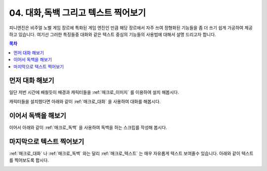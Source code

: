 .. PiniEngine documentation master file, created by
   sphinx-quickstart on Wed Dec 10 17:29:29 2014.
   You can adapt this file completely to your liking, but it should at least
   contain the root `toctree` directive.

.. raw:: html

    <script src="../../_static/zeroclipboard/ZeroClipboard.js"></script>
    <script src="../../_static/copyClipboard.js"></script>

.. _04_튜토리얼:

04. 대화,독백 그리고 텍스트 찍어보기
**********************************************

피니엔진은 비주얼 노벨 게임 장르에 특화된 게임 엔진인 만큼 해당 장르에서 자주 쓰여 정형화된 기능들을 좀 더 쓰기 쉽게
가공하여 제공하고 있습니다. 여기선 그러한 특징들중 대화와 같은 텍스트 중심의 기능들의 사용법에 대해서 설명 드리고자 합니다.

.. contents:: 목차

먼저 대화 해보기
==============================================
일단 저번 시간에 배웠듯이 배경과 캐릭터들을 :ref:`매크로_이미지` 를 이용하여 설치 해봅시다.

.. raw:: html

    <button id="text-example1">예제 복사하기</button>

    <script>
        var code = "[이미지 아이디=\"배경\" 파일명=\"복도3.png\" 효과=\"페이드\" 크기=\"화면맞춤\"]\n\n[이미지 아이디=\"피니\" 파일명=\"피니_노멀.png\"  크기=\"0.65,0.65\" 위치=\"100,410\"]\n[이미지 아이디=\"석대\" 파일명=\"석대_짜증.png\" 크기=\"0.7,0.7\" 위치=\"680,410\"]";
        
        copyClipboard("text-example1",code)
    </script>

.. image:: http://i.imgur.com/34m344P.png
    :scale: 100%


캐릭터들을 설치했다면 아래와 같이 :ref:`매크로_대화` 을 사용하여 대화를 해봅시다.


.. raw:: html

    <button id="text-example2">예제 복사하기</button>

    <script>
        var code = "[이미지 아이디=\"배경\" 파일명=\"복도3.png\" 효과=\"페이드\" 크기=\"화면맞춤\"]\n\n[이미지 아이디=\"피니\" 파일명=\"피니_노멀.png\"  크기=\"0.65,0.65\" 위치=\"100,410\"]\n[이미지 아이디=\"석대\" 파일명=\"석대_짜증.png\" 크기=\"0.7,0.7\" 위치=\"680,410\"]\n\n[대화창수정 아이디=\"대화\" 이미지=\"textArea.png\" 색상=\"255,255,255,255\" 위치=\"0,700\" 영역=\"800,300\"  여백=\"30,40\" ]\n[대화창수정 아이디=\"대화\" 이름창이미지=\"nameLabel.png\" 이름창색상=\"255,255,255,255\" 이름창위치=\"20,480\" 이름창폰트크기=\"30\" 이름창폰트색상=\"97,68,36,255\" ]\n\n[대화 이름=\"피니\" ]\n;안녕 이름이 뭐니?\n[대화 이름=\"석대\" ]\n;난 석대라고 한다.";
        
        copyClipboard("text-example2",code)
    </script>

.. image:: http://i.imgur.com/oJR3XvK.png
    :scale: 100%

.. seealso::
    :ref:`매크로_대화창수정` 을 사용하여 대화창과 이어서 나올 독백창을 커스터마이징 할 수 있습니다.

이어서 독백을 해보기
==============================================
이어서 아래와 같이 :ref:`매크로_독백` 을 사용하여 독백을 하는 스크립를 작성해 봅시다.

.. raw:: html

    <button id="text-example3">예제 복사하기</button>

    <script>
        var code = "[이미지 아이디=\"배경\" 파일명=\"복도3.png\" 효과=\"페이드\" 크기=\"화면맞춤\"]\n\n[이미지 아이디=\"피니\" 파일명=\"피니_노멀.png\"  크기=\"0.65,0.65\" 위치=\"100,410\"]\n[이미지 아이디=\"석대\" 파일명=\"석대_짜증.png\" 크기=\"0.7,0.7\" 위치=\"680,410\"]\n\n[대화창수정 아이디=\"대화\" 이미지=\"textArea.png\" 색상=\"255,255,255,255\" 위치=\"0,700\" 영역=\"800,300\"  여백=\"30,40\" ]\n[대화창수정 아이디=\"대화\" 이름창이미지=\"nameLabel.png\" 이름창색상=\"255,255,255,255\" 이름창위치=\"20,480\" 이름창폰트크기=\"30\" 이름창폰트색상=\"97,68,36,255\" ]\n\n[대화 이름=\"피니\" ]\n;안녕 이름이 뭐니?\n\n[대화 이름=\"석대\" ]\n;난 석대라고 한다.\n\n[대화창수정 아이디=\"독백\" 이미지=\"largeTextArea.png\" 위치=\"0,720\" 여백=\"100,100\" 영역=\"1080,520\"  색상=\"255,255,255,255\"  ]\n[대화창수정 아이디=\"독백\" 연결이미지=\"unselect.png\" 연결선택시이미지=\"select.png\" 연결색상=\"255,255,255,255\" 연결넓이맞춤=\"예\" ]\n\n[독백]\n;뭐지??\n;석대라...... 어디서 들어본 이름 같은데......";
        
        copyClipboard("text-example3",code)
    </script>

.. image:: http://i.imgur.com/OCr1ybg.png
    :scale: 100%

마지막으로 텍스트 찍어보기
==============================================
:ref:`매크로_대화` 나 :ref:`매크로_독백` 와는 달리 :ref:`매크로_텍스트` 는 매우 자유롭게 텍스트 보여줄수 있습니다.
아래와 같이 텍스트를 찍어보도록 합시다.

.. raw:: html

    <button id="text-example4">예제 복사하기</button>

    <script>
        var code = "[이미지 아이디=\"배경\" 파일명=\"복도3.png\" 효과=\"페이드\" 크기=\"화면맞춤\"]\n\n[이미지 아이디=\"피니\" 파일명=\"피니_노멀.png\"  크기=\"0.65,0.65\" 위치=\"100,410\"]\n[이미지 아이디=\"석대\" 파일명=\"석대_짜증.png\" 크기=\"0.7,0.7\" 위치=\"680,410\"]\n\n[대화창수정 아이디=\"대화\" 이미지=\"textArea.png\" 색상=\"255,255,255,255\" 위치=\"0,700\" 영역=\"800,300\"  여백=\"30,40\" ]\n[대화창수정 아이디=\"대화\" 이름창이미지=\"nameLabel.png\" 이름창색상=\"255,255,255,255\" 이름창위치=\"20,480\" 이름창폰트크기=\"30\" 이름창폰트색상=\"97,68,36,255\" ]\n\n[대화 이름=\"피니\" ]\n;안녕 이름이 뭐니?\n\n[대화 이름=\"석대\" ]\n;난 석대라고 한다.\n\n[대화창수정 아이디=\"독백\" 이미지=\"largeTextArea.png\" 위치=\"0,720\" 여백=\"100,100\" 영역=\"1080,520\"  색상=\"255,255,255,255\"  ]\n[대화창수정 아이디=\"독백\" 연결이미지=\"unselect.png\" 연결선택시이미지=\"select.png\" 연결색상=\"255,255,255,255\" 연결넓이맞춤=\"예\" ]\n\n[독백]\n;뭐지??\n;석대라...... 어디서 들어본 이름 같은데......\n\n[텍스트 아이디=\"제목\" 텍스트=\"석대는 누구인가?\" 위치=\"화면중앙\" 크기=60 효과=\"업페이드\" 색상=\"255,0,0\" 효과시간=1  ]";
        
        copyClipboard("text-example4",code)
    </script>

.. image:: http://i.imgur.com/GSHiI8c.png
    :scale: 100%